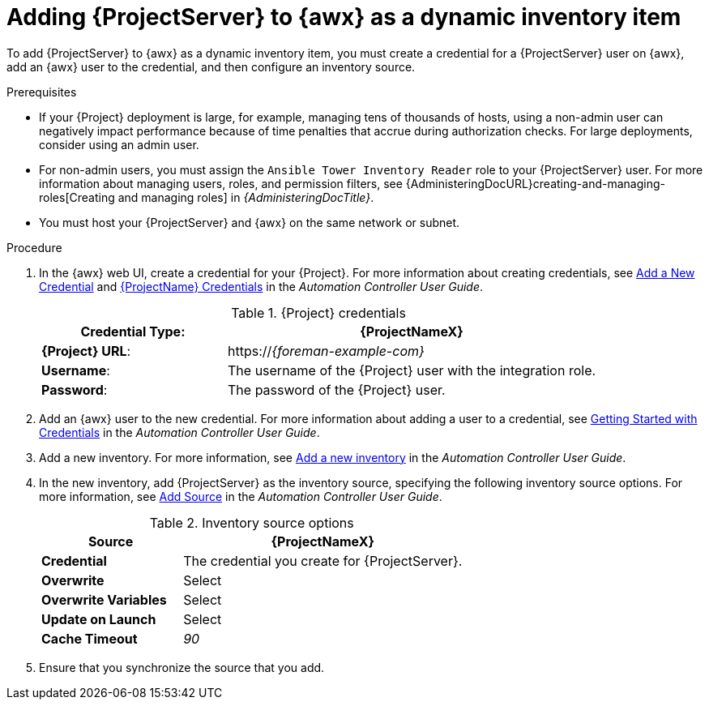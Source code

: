 [id="Adding_{project-context}_Server_to_{awx-context}_as_a_Dynamic_Inventory_Item_{context}"]
= Adding {ProjectServer} to {awx} as a dynamic inventory item

To add {ProjectServer} to {awx} as a dynamic inventory item, you must create a credential for a {ProjectServer} user on {awx}, add an {awx} user to the credential, and then configure an inventory source.

.Prerequisites
* If your {Project} deployment is large, for example, managing tens of thousands of hosts, using a non-admin user can negatively impact performance because of time penalties that accrue during authorization checks.
For large deployments, consider using an admin user.
* For non-admin users, you must assign the `Ansible Tower Inventory Reader` role to your {ProjectServer} user.
For more information about managing users, roles, and permission filters, see {AdministeringDocURL}creating-and-managing-roles[Creating and managing roles] in _{AdministeringDocTitle}_.
* You must host your {ProjectServer} and {awx} on the same network or subnet.

.Procedure
. In the {awx} web UI, create a credential for your {Project}.
For more information about creating credentials, see http://docs.ansible.com/automation-controller/latest/html/userguide/credentials.html#add-a-new-credential[Add a New Credential] and http://docs.ansible.com/automation-controller/latest/html/userguide/credentials.html#red-hat-satellite-6[{ProjectName} Credentials] in the _Automation Controller User Guide_.
ifdef::orcharhino[]
Note that this part of the Ansible documentation also applies to {Project}.
endif::[]
+
.{Project} credentials
[cols="1a,2a"options="header"]
|====
|*Credential Type*: |*{ProjectNameX}*
|*{Project} URL*: |https://_{foreman-example-com}_
|*Username*: |The username of the {Project} user with the integration role.
|*Password*: |The password of the {Project} user.
|====
+
. Add an {awx} user to the new credential.
For more information about adding a user to a credential, see http://docs.ansible.com/automation-controller/latest/html/userguide/credentials.html#getting-started-with-credentials[Getting Started with Credentials] in the _Automation Controller User Guide_.
. Add a new inventory.
For more information, see http://docs.ansible.com/automation-controller/latest/html/userguide/inventories.html#add-a-new-inventory[Add a new inventory] in the _Automation Controller User Guide_.
. In the new inventory, add {ProjectServer} as the inventory source, specifying the following inventory source options.
For more information, see https://docs.ansible.com/automation-controller/latest/html/userguide/inventories.html#add-source[Add Source] in the _Automation Controller User Guide_.
+
.Inventory source options
[cols="1a,2a"options="header"]
|====
|*Source* |*{ProjectNameX}*
|*Credential* |The credential you create for {ProjectServer}.
|*Overwrite* |Select
|*Overwrite Variables* | Select
|*Update on Launch* |Select
|*Cache Timeout* |_90_
|====
+
. Ensure that you synchronize the source that you add.
